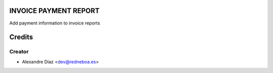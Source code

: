 INVOICE PAYMENT REPORT
=============

Add payment information to invoice reports


Credits
=======

Creator
------------

* Alexandre Díaz <dev@redneboa.es>
